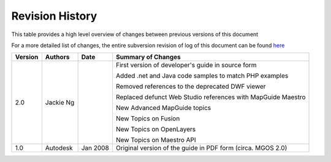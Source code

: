 .. index:

Revision History
================

This table provides a high level overview of changes between previous versions of this document

For a more detailed list of changes, the entire subversion revision of log of this document can be found `here <http://trac.osgeo.org/mapguide/log/trunk/MgDev/Doc/devguide>`_

+---------+-----------------+-----------------+--------------------------------------------------------------+
| Version | Authors         | Date            | Summary of Changes                                           |
+=========+=================+=================+==============================================================+
| 2.0     | Jackie Ng       |                 | First version of developer's guide in source form            |
|         |                 |                 |                                                              |
|         |                 |                 | Added .net and Java code samples to match PHP examples       |
|         |                 |                 |                                                              |
|         |                 |                 | Removed references to the deprecated DWF viewer              |
|         |                 |                 |                                                              |
|         |                 |                 | Replaced defunct Web Studio references with MapGuide Maestro |
|         |                 |                 |                                                              |
|         |                 |                 | New Advanced MapGuide topics                                 |
|         |                 |                 |                                                              |
|         |                 |                 | New Topics on Fusion                                         |
|         |                 |                 |                                                              |
|         |                 |                 | New Topics on OpenLayers                                     |
|         |                 |                 |                                                              |
|         |                 |                 | New Topics on Maestro API                                    |
+---------+-----------------+-----------------+--------------------------------------------------------------+
| 1.0     | Autodesk        | Jan 2008        | Original version of the guide in PDF form (circa. MGOS 2.0)  |
+---------+-----------------+-----------------+--------------------------------------------------------------+